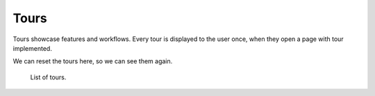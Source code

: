.. _tours:

Tours
*****

Tours showcase features and workflows. Every tour is displayed to the user once, when they open a page with tour implemented.

We can reset the tours here, so we can see them again.

.. figure:: tours/list.png

    List of tours.

    